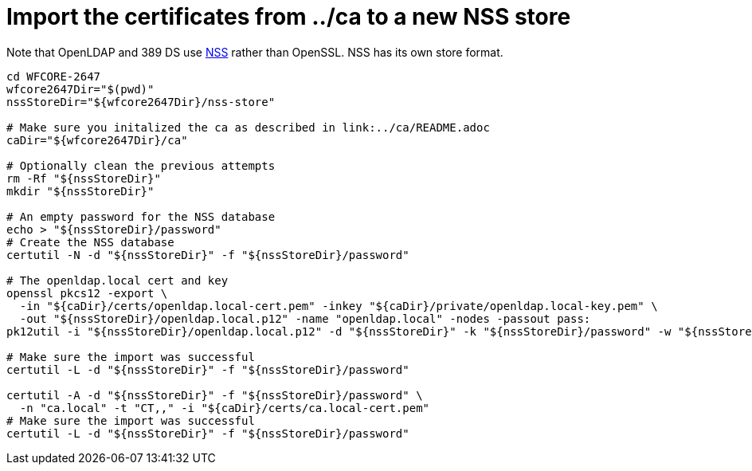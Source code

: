 = Import the certificates from ../ca to a new NSS store

Note that OpenLDAP and 389 DS use link:https://developer.mozilla.org/en-US/docs/Mozilla/Projects/NSS[NSS] rather than OpenSSL.
NSS has its own store format.

[source,sh]
----
cd WFCORE-2647
wfcore2647Dir="$(pwd)"
nssStoreDir="${wfcore2647Dir}/nss-store"

# Make sure you initalized the ca as described in link:../ca/README.adoc
caDir="${wfcore2647Dir}/ca"

# Optionally clean the previous attempts
rm -Rf "${nssStoreDir}"
mkdir "${nssStoreDir}"

# An empty password for the NSS database
echo > "${nssStoreDir}/password"
# Create the NSS database
certutil -N -d "${nssStoreDir}" -f "${nssStoreDir}/password"

# The openldap.local cert and key
openssl pkcs12 -export \
  -in "${caDir}/certs/openldap.local-cert.pem" -inkey "${caDir}/private/openldap.local-key.pem" \
  -out "${nssStoreDir}/openldap.local.p12" -name "openldap.local" -nodes -passout pass:
pk12util -i "${nssStoreDir}/openldap.local.p12" -d "${nssStoreDir}" -k "${nssStoreDir}/password" -w "${nssStoreDir}/password"

# Make sure the import was successful
certutil -L -d "${nssStoreDir}" -f "${nssStoreDir}/password"

certutil -A -d "${nssStoreDir}" -f "${nssStoreDir}/password" \
  -n "ca.local" -t "CT,," -i "${caDir}/certs/ca.local-cert.pem"
# Make sure the import was successful
certutil -L -d "${nssStoreDir}" -f "${nssStoreDir}/password"
